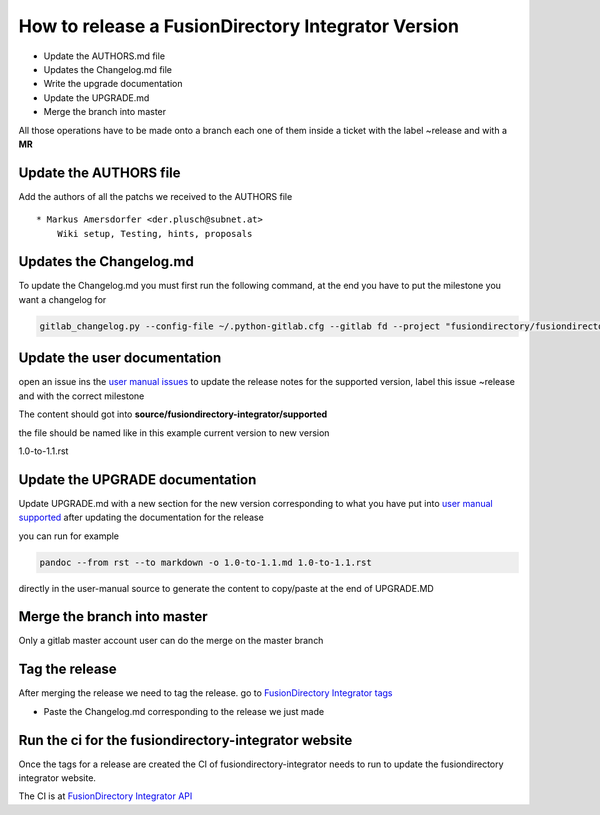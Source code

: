 How to release a FusionDirectory Integrator Version
===================================================

-  Update the AUTHORS.md file
-  Updates the Changelog.md file
-  Write the upgrade documentation
-  Update the UPGRADE.md
-  Merge the branch into master

All those operations have to be made onto a branch each one
of them inside a ticket with the label ~release and with a **MR**

Update the AUTHORS file
^^^^^^^^^^^^^^^^^^^^^^^

Add the authors of all the patchs we received to the AUTHORS file

::

   * Markus Amersdorfer <der.plusch@subnet.at>
       Wiki setup, Testing, hints, proposals

Updates the Changelog.md
^^^^^^^^^^^^^^^^^^^^^^^^

To update the Changelog.md you must first run the following command, at the end you have to put the milestone you want a changelog for

.. code:: shell

   gitlab_changelog.py --config-file ~/.python-gitlab.cfg --gitlab fd --project "fusiondirectory/fusiondirectory-integrator" "FusionDirectory Integrator 1.1"
 
Update the user documentation
^^^^^^^^^^^^^^^^^^^^^^^^^^^^^

open an issue ins the  `user manual issues`_ to update the release notes for 
the supported version, label this issue ~release and with the correct
milestone

The content should got into **source/fusiondirectory-integrator/supported**

the file should be named like in this example current version to new version

1.0-to-1.1.rst
 
Update the UPGRADE documentation
^^^^^^^^^^^^^^^^^^^^^^^^^^^^^^^^

Update UPGRADE.md with a new section for the new version corresponding
to what you have put into `user manual supported`_ after updating the documentation
for the release

you can run for example

.. code:: shell

   pandoc --from rst --to markdown -o 1.0-to-1.1.md 1.0-to-1.1.rst

directly in the user-manual source to generate the content to copy/paste at the end of UPGRADE.MD

Merge the branch into master
^^^^^^^^^^^^^^^^^^^^^^^^^^^^

Only a gitlab master account user can do the merge on the master branch

Tag the release
^^^^^^^^^^^^^^^

After merging the release we need to tag the release. go to `FusionDirectory Integrator tags`_

-  Paste the Changelog.md corresponding to the release we just made

Run the ci for the fusiondirectory-integrator website
^^^^^^^^^^^^^^^^^^^^^^^^^^^^^^^^^^^^^^^^^^^^^^^^^^^^^

Once the tags for a release are created the CI of fusiondirectory-integrator needs to run
to update the fusiondirectory integrator website.

The CI is at `FusionDirectory Integrator API`_

.. _user manual issues: https://gitlab.fusiondirectory.org/fusiondirectory/user-manual/-/issues
.. _user manual supported : https://fusiondirectory-user-manual.readthedocs.io/en/latest/fusiondirectory-integrator/update/supported/index.html
.. _FusionDirectory Integrator tags : https://gitlab.fusiondirectory.org/fusiondirectory/fusiondirectory-integrator/-/tags
.. _Fusiondirectory Integrator API : https://gitlab.fusiondirectory.org/applications/fusiondirectory-integrator/-/pipelines
